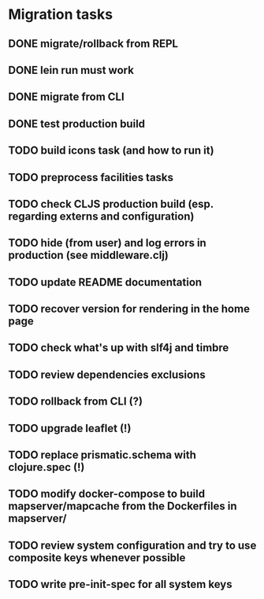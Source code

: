 * Migration tasks

** DONE migrate/rollback from REPL
   CLOSED: [2018-03-02 Fri 17:20]
** DONE lein run must work
   CLOSED: [2018-03-05 Mon 12:20]
** DONE migrate from CLI
   CLOSED: [2018-03-05 Mon 12:23]
** DONE test production build
   CLOSED: [2018-03-05 Mon 12:27]
** TODO build icons task (and how to run it)
** TODO preprocess facilities tasks
** TODO check CLJS production build (esp. regarding externs and configuration)
** TODO hide (from user) and log errors in production (see middleware.clj)
** TODO update README documentation
** TODO recover version for rendering in the home page
** TODO check what's up with slf4j and timbre
** TODO review dependencies exclusions

** TODO rollback from CLI (?)
** TODO upgrade leaflet (!)
** TODO replace prismatic.schema with clojure.spec (!)
** TODO modify docker-compose to build mapserver/mapcache from the Dockerfiles in mapserver/
** TODO review system configuration and try to use composite keys whenever possible
** TODO write pre-init-spec for all system keys
